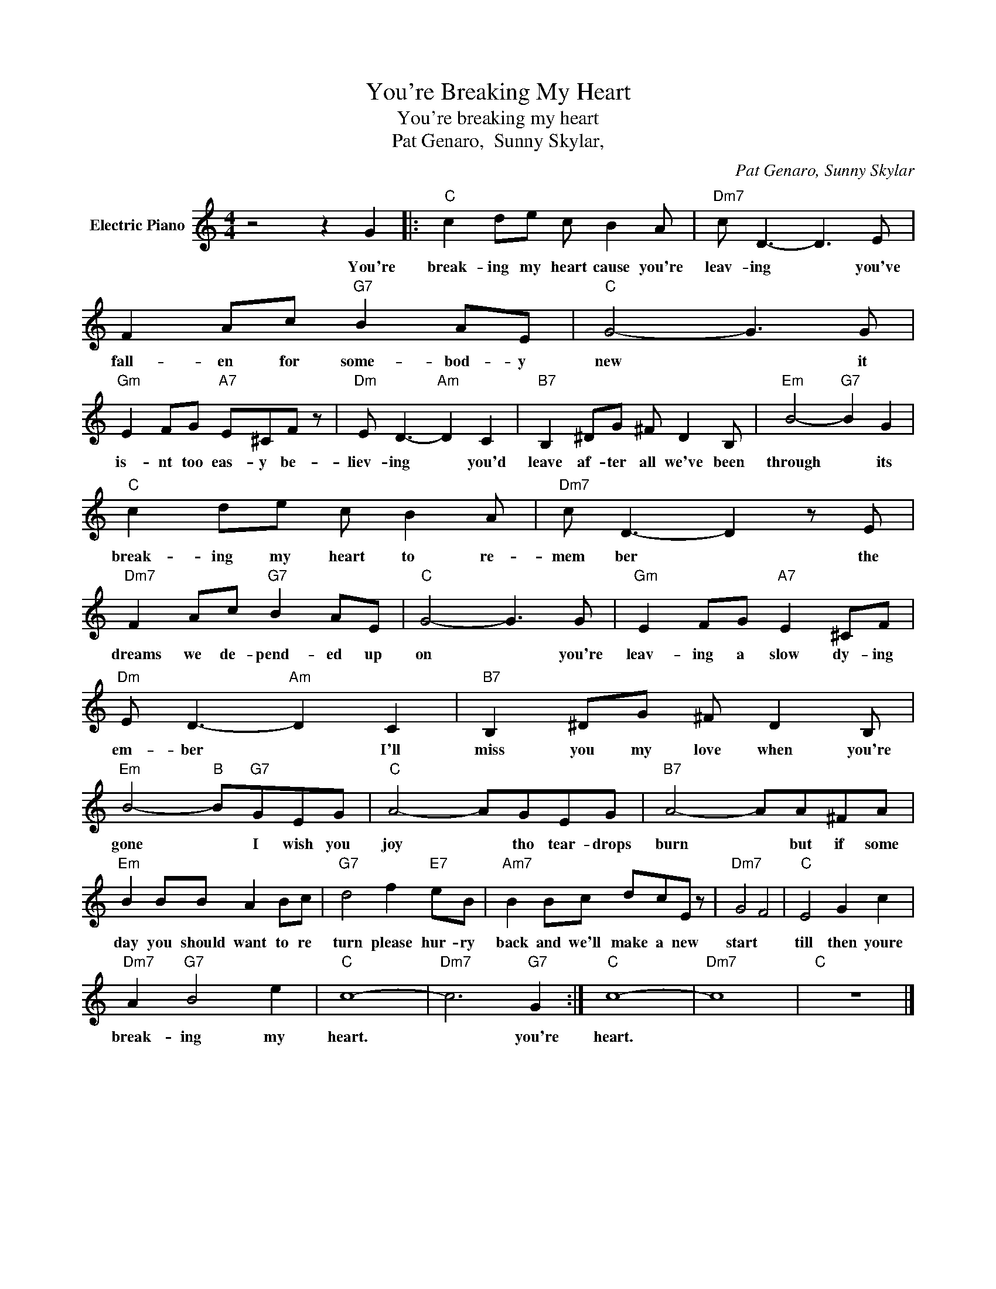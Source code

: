 X:1
T:You're Breaking My Heart
T:You're breaking my heart
T:Pat Genaro,  Sunny Skylar,
C:Pat Genaro, Sunny Skylar
Z:All Rights Reserved
L:1/8
M:4/4
K:C
V:1 treble nm="Electric Piano"
%%MIDI program 4
V:1
 z4 z2 G2 |:"C" c2 de c B2 A |"Dm7" c D3- D3 E | F2 Ac"G7" B2 AE |"C" G4- G3 G | %5
w: You're|break- ing my heart cause you're|leav- ing * you've|fall- en for some- bod- y|new * it|
"Gm" E2 FG"A7" E^CF z |"Dm" E D3-"Am" D2 C2 |"B7" B,2 ^DG ^F D2 B, |"Em" B4-"G7" B2 G2 | %9
w: is- nt too eas- y be-|liev- ing * you'd|leave af- ter all we've been|through * its|
"C" c2 de c B2 A |"Dm7" c D3- D2 z E |"Dm7" F2 Ac"G7" B2 AE |"C" G4- G3 G |"Gm" E2 FG"A7" E2 ^CF | %14
w: break- ing my heart to re-|mem ber * the|dreams we de- pend- ed up|on * you're|leav- ing a slow dy- ing|
"Dm" E D3-"Am" D2 C2 |"B7" B,2 ^DG ^F D2 B, |"Em" B4-"B" B"G7"GEG |"C" A4- AGEG |"B7" A4- AA^FA | %19
w: em- ber * I'll|miss you my love when you're|gone * I wish you|joy * tho tear- drops|burn * but if some|
"Em" B2 BB A2 Bc |"G7" d4 f2"E7" eB |"Am7" B2 Bc dcE z |"Dm7" G4 F4 |"C" E4 G2 c2 | %24
w: day you should want to re|turn please hur- ry|back and we'll make a new|start *|till then youre|
"Dm7" A2"G7" B4 e2 |"C" c8- |"Dm7" c6"G7" G2 :|"C" c8- |"Dm7" c8 |"C" z8 |] %30
w: break- ing my|heart.|* you're|heart.|||

